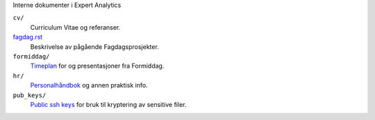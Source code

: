 Interne dokumenter i Expert Analytics

``cv/``
   Curriculum Vitae og referanser.
`fagdag.rst <./fagdag.rst>`_
   Beskrivelse av pågående Fagdagsprosjekter.
``formiddag/``
   `Timeplan <./formiddag/schedule.txt>`_ for og presentasjoner fra Formiddag.
``hr/``
   `Personalhåndbok <./hr/personalbok.md>`_ og annen praktisk info.
``pub_keys/``
   `Public ssh keys <./pub_keys/readme.md>`_ for bruk til kryptering av sensitive filer.
